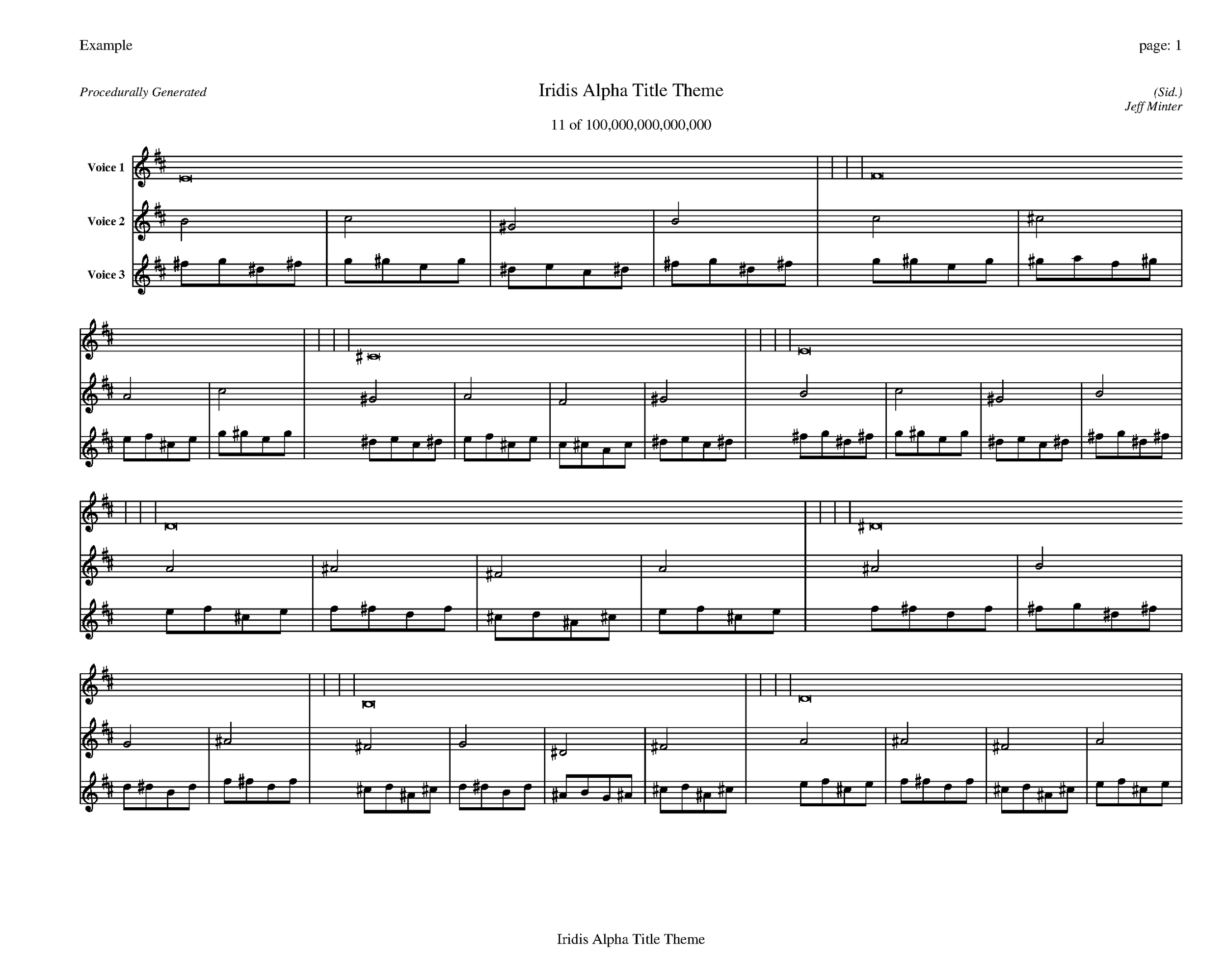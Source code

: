 
%abc-2.2
%%pagewidth 35cm
%%header "Example		page: $P"
%%footer "	$T"
%%gutter .5cm
%%barsperstaff 16
%%titleformat R-P-Q-T C1 O1, T+T N1
%%composerspace 0
X: 2 % start of header
T:Iridis Alpha Title Theme
T:11 of 100,000,000,000,000
C: (Sid.)
O: Jeff Minter
R:Procedurally Generated
L: 1/8
K: D % scale: C major
V:1 name="Voice 1"
E16    |     |     |     | F16    |     |     |     | ^C16    |     |     |     | E16    |     |     |     | D16    |     |     |     | ^D16    |     |     |     | B,16    |     |     |     | D16    |     |     |     | ^D16    |     |     |     | E16    |     |     |     | C16    |     |     |     | ^D16    |     |     |     | B,16    |     |     |     | C16    |     |     |     | ^G,16    |     |     |     | B,16    |     |     |     | :|
V:2 name="Voice 2"
B4    | c4    | ^G4    | B4    | c4    | ^c4    | A4    | c4    | ^G4    | A4    | F4    | ^G4    | B4    | c4    | ^G4    | B4    | A4    | ^A4    | ^F4    | A4    | ^A4    | B4    | G4    | ^A4    | ^F4    | G4    | ^D4    | ^F4    | A4    | ^A4    | ^F4    | A4    | ^A4    | B4    | G4    | ^A4    | B4    | c4    | ^G4    | B4    | G4    | ^G4    | E4    | G4    | ^A4    | B4    | G4    | ^A4    | ^F4    | G4    | ^D4    | ^F4    | G4    | ^G4    | E4    | G4    | ^D4    | E4    | C4    | ^D4    | ^F4    | G4    | ^D4    | ^F4    | :|
V:3 name="Voice 3"
^f1g1^d1^f1|g1^g1e1g1|^d1e1c1^d1|^f1g1^d1^f1|g1^g1e1g1|^g1a1f1^g1|e1f1^c1e1|g1^g1e1g1|^d1e1c1^d1|e1f1^c1e1|c1^c1A1c1|^d1e1c1^d1|^f1g1^d1^f1|g1^g1e1g1|^d1e1c1^d1|^f1g1^d1^f1|e1f1^c1e1|f1^f1d1f1|^c1d1^A1^c1|e1f1^c1e1|f1^f1d1f1|^f1g1^d1^f1|d1^d1B1d1|f1^f1d1f1|^c1d1^A1^c1|d1^d1B1d1|^A1B1G1^A1|^c1d1^A1^c1|e1f1^c1e1|f1^f1d1f1|^c1d1^A1^c1|e1f1^c1e1|f1^f1d1f1|^f1g1^d1^f1|d1^d1B1d1|f1^f1d1f1|^f1g1^d1^f1|g1^g1e1g1|^d1e1c1^d1|^f1g1^d1^f1|d1^d1B1d1|^d1e1c1^d1|B1c1^G1B1|d1^d1B1d1|f1^f1d1f1|^f1g1^d1^f1|d1^d1B1d1|f1^f1d1f1|^c1d1^A1^c1|d1^d1B1d1|^A1B1G1^A1|^c1d1^A1^c1|d1^d1B1d1|^d1e1c1^d1|B1c1^G1B1|d1^d1B1d1|^A1B1G1^A1|B1c1^G1B1|G1^G1E1G1|^A1B1G1^A1|^c1d1^A1^c1|d1^d1B1d1|^A1B1G1^A1|^c1d1^A1^c1|:|
